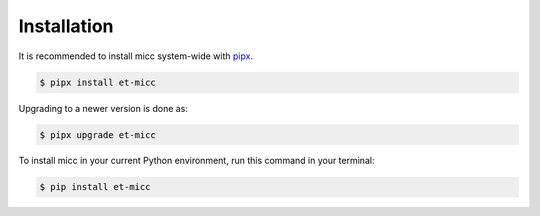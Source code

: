 .. highlight:: shell

************
Installation
************

It is recommended to install micc system-wide with `pipx <https://github.com/pipxproject/pipx>`_.

.. code-block:: console

    $ pipx install et-micc
    
Upgrading to a newer version is done as:

.. code-block:: console

    $ pipx upgrade et-micc

To install micc in your current Python environment, run this command in your terminal:

.. code-block:: console

    $ pip install et-micc


